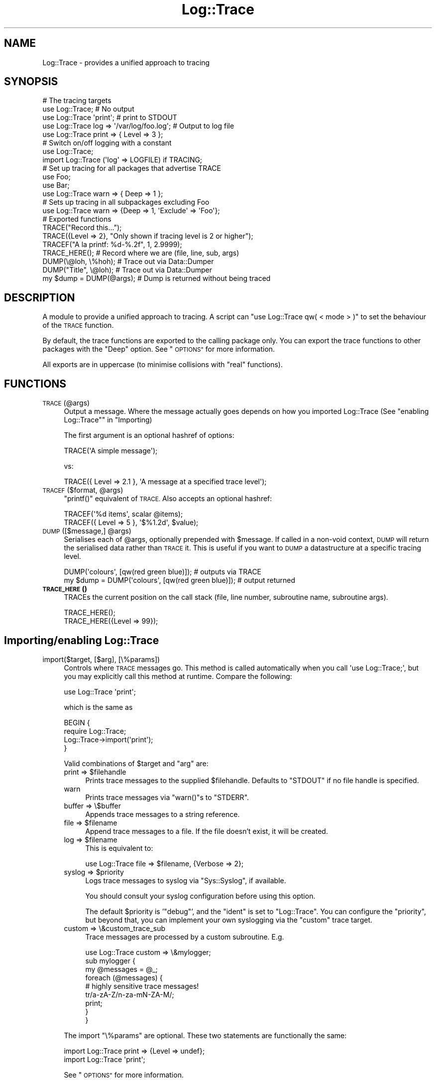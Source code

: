 .\" Automatically generated by Pod::Man 4.14 (Pod::Simple 3.40)
.\"
.\" Standard preamble:
.\" ========================================================================
.de Sp \" Vertical space (when we can't use .PP)
.if t .sp .5v
.if n .sp
..
.de Vb \" Begin verbatim text
.ft CW
.nf
.ne \\$1
..
.de Ve \" End verbatim text
.ft R
.fi
..
.\" Set up some character translations and predefined strings.  \*(-- will
.\" give an unbreakable dash, \*(PI will give pi, \*(L" will give a left
.\" double quote, and \*(R" will give a right double quote.  \*(C+ will
.\" give a nicer C++.  Capital omega is used to do unbreakable dashes and
.\" therefore won't be available.  \*(C` and \*(C' expand to `' in nroff,
.\" nothing in troff, for use with C<>.
.tr \(*W-
.ds C+ C\v'-.1v'\h'-1p'\s-2+\h'-1p'+\s0\v'.1v'\h'-1p'
.ie n \{\
.    ds -- \(*W-
.    ds PI pi
.    if (\n(.H=4u)&(1m=24u) .ds -- \(*W\h'-12u'\(*W\h'-12u'-\" diablo 10 pitch
.    if (\n(.H=4u)&(1m=20u) .ds -- \(*W\h'-12u'\(*W\h'-8u'-\"  diablo 12 pitch
.    ds L" ""
.    ds R" ""
.    ds C` ""
.    ds C' ""
'br\}
.el\{\
.    ds -- \|\(em\|
.    ds PI \(*p
.    ds L" ``
.    ds R" ''
.    ds C`
.    ds C'
'br\}
.\"
.\" Escape single quotes in literal strings from groff's Unicode transform.
.ie \n(.g .ds Aq \(aq
.el       .ds Aq '
.\"
.\" If the F register is >0, we'll generate index entries on stderr for
.\" titles (.TH), headers (.SH), subsections (.SS), items (.Ip), and index
.\" entries marked with X<> in POD.  Of course, you'll have to process the
.\" output yourself in some meaningful fashion.
.\"
.\" Avoid warning from groff about undefined register 'F'.
.de IX
..
.nr rF 0
.if \n(.g .if rF .nr rF 1
.if (\n(rF:(\n(.g==0)) \{\
.    if \nF \{\
.        de IX
.        tm Index:\\$1\t\\n%\t"\\$2"
..
.        if !\nF==2 \{\
.            nr % 0
.            nr F 2
.        \}
.    \}
.\}
.rr rF
.\" ========================================================================
.\"
.IX Title "Log::Trace 3"
.TH Log::Trace 3 "2005-11-24" "perl v5.32.0" "User Contributed Perl Documentation"
.\" For nroff, turn off justification.  Always turn off hyphenation; it makes
.\" way too many mistakes in technical documents.
.if n .ad l
.nh
.SH "NAME"
Log::Trace \- provides a unified approach to tracing
.SH "SYNOPSIS"
.IX Header "SYNOPSIS"
.Vb 5
\&        # The tracing targets
\&        use Log::Trace; # No output
\&        use Log::Trace \*(Aqprint\*(Aq; # print to STDOUT
\&        use Log::Trace log => \*(Aq/var/log/foo.log\*(Aq; # Output to log file
\&        use Log::Trace print => { Level => 3 };
\&
\&        # Switch on/off logging with a constant
\&        use Log::Trace;
\&        import Log::Trace (\*(Aqlog\*(Aq => LOGFILE) if TRACING;
\&
\&
\&        # Set up tracing for all packages that advertise TRACE
\&        use Foo;
\&        use Bar;
\&        use Log::Trace warn => { Deep => 1 };
\&
\&        # Sets up tracing in all subpackages excluding Foo
\&        use Log::Trace warn => {Deep => 1, \*(AqExclude\*(Aq => \*(AqFoo\*(Aq};
\&
\&
\&        # Exported functions
\&        TRACE("Record this...");
\&        TRACE({Level => 2}, "Only shown if tracing level is 2 or higher");
\&        TRACEF("A la printf: %d\-%.2f", 1, 2.9999);
\&        TRACE_HERE();           # Record where we are (file, line, sub, args)
\&        DUMP(\e@loh, \e%hoh);     # Trace out via Data::Dumper
\&        DUMP("Title", \e@loh);   # Trace out via Data::Dumper
\&        my $dump = DUMP(@args); # Dump is returned without being traced
.Ve
.SH "DESCRIPTION"
.IX Header "DESCRIPTION"
A module to provide a unified approach to tracing. A script can \f(CW\*(C`use
Log::Trace qw( < mode > )\*(C'\fR to set the behaviour of the \s-1TRACE\s0 function.
.PP
By default, the trace functions are exported to the calling package only. You
can export the trace functions to other packages with the \f(CW\*(C`Deep\*(C'\fR option. See
\&\*(L"\s-1OPTIONS\*(R"\s0 for more information.
.PP
All exports are in uppercase (to minimise collisions with \*(L"real\*(R" functions).
.SH "FUNCTIONS"
.IX Header "FUNCTIONS"
.IP "\s-1TRACE\s0(@args)" 4
.IX Item "TRACE(@args)"
Output a message. Where the message actually goes depends on how you imported
Log::Trace (See \*(L"enabling Log::Trace\*(R"\*(L" in \*(R"Importing)
.Sp
The first argument is an optional hashref of options:
.Sp
.Vb 1
\&        TRACE(\*(AqA simple message\*(Aq);
.Ve
.Sp
vs:
.Sp
.Vb 1
\&        TRACE({ Level => 2.1 }, \*(AqA message at a specified trace level\*(Aq);
.Ve
.ie n .IP "\s-1TRACEF\s0($format, @args)" 4
.el .IP "\s-1TRACEF\s0($format, \f(CW@args\fR)" 4
.IX Item "TRACEF($format, @args)"
\&\f(CW\*(C`printf()\*(C'\fR equivalent of \s-1TRACE.\s0 Also accepts an optional hashref:
.Sp
.Vb 2
\&        TRACEF(\*(Aq%d items\*(Aq, scalar @items);
\&        TRACEF({ Level => 5 }, \*(Aq$%1.2d\*(Aq, $value);
.Ve
.ie n .IP "\s-1DUMP\s0([$message,] @args)" 4
.el .IP "\s-1DUMP\s0([$message,] \f(CW@args\fR)" 4
.IX Item "DUMP([$message,] @args)"
Serialises each of \f(CW@args\fR, optionally prepended with \f(CW$message\fR. If called in a
non-void context, \s-1DUMP\s0 will return the serialised data rather than \s-1TRACE\s0
it. This is useful if you want to \s-1DUMP\s0 a datastructure at a specific tracing
level.
.Sp
.Vb 2
\&        DUMP(\*(Aqcolours\*(Aq, [qw(red green blue)]);             # outputs via TRACE
\&        my $dump = DUMP(\*(Aqcolours\*(Aq, [qw(red green blue)]);  # output returned
.Ve
.IP "\s-1\fBTRACE_HERE\s0()\fR" 4
.IX Item "TRACE_HERE()"
TRACEs the current position on the call stack (file, line number, subroutine
name, subroutine args).
.Sp
.Vb 2
\&        TRACE_HERE();
\&        TRACE_HERE({Level => 99});
.Ve
.SH "Importing/enabling Log::Trace"
.IX Header "Importing/enabling Log::Trace"
.IP "import($target, [$arg], [\e%params])" 4
.IX Item "import($target, [$arg], [%params])"
Controls where \s-1TRACE\s0 messages go. This method is called automatically when you
call \f(CW\*(Aquse Log::Trace;\*(Aq\fR, but you may explicitly call this method at
runtime. Compare the following:
.Sp
.Vb 1
\&        use Log::Trace \*(Aqprint\*(Aq;
.Ve
.Sp
which is the same as
.Sp
.Vb 4
\&        BEGIN {
\&                require Log::Trace;
\&                Log::Trace\->import(\*(Aqprint\*(Aq);
\&        }
.Ve
.Sp
Valid combinations of \f(CW$target\fR and \f(CW\*(C`arg\*(C'\fR are:
.RS 4
.ie n .IP "print => $filehandle" 4
.el .IP "print => \f(CW$filehandle\fR" 4
.IX Item "print => $filehandle"
Prints trace messages to the supplied \f(CW$filehandle\fR. Defaults to \f(CW\*(C`STDOUT\*(C'\fR
if no file handle is specified.
.IP "warn" 4
.IX Item "warn"
Prints trace messages via \f(CW\*(C`warn()\*(C'\fRs to \f(CW\*(C`STDERR\*(C'\fR.
.IP "buffer => \e$buffer" 4
.IX Item "buffer => $buffer"
Appends trace messages to a string reference.
.ie n .IP "file => $filename" 4
.el .IP "file => \f(CW$filename\fR" 4
.IX Item "file => $filename"
Append trace messages to a file. If the file doesn't exist, it will be created.
.ie n .IP "log => $filename" 4
.el .IP "log => \f(CW$filename\fR" 4
.IX Item "log => $filename"
This is equivalent to:
.Sp
.Vb 1
\&        use Log::Trace file => $filename, {Verbose => 2};
.Ve
.ie n .IP "syslog => $priority" 4
.el .IP "syslog => \f(CW$priority\fR" 4
.IX Item "syslog => $priority"
Logs trace messages to syslog via \f(CW\*(C`Sys::Syslog\*(C'\fR, if available.
.Sp
You should consult your syslog configuration before using this option.
.Sp
The default \f(CW$priority\fR is '\f(CW\*(C`debug\*(C'\fR', and the \f(CW\*(C`ident\*(C'\fR is set to
\&\f(CW\*(C`Log::Trace\*(C'\fR. You can configure the \f(CW\*(C`priority\*(C'\fR, but beyond that, you can
implement your own syslogging via the \f(CW\*(C`custom\*(C'\fR trace target.
.IP "custom => \e&custom_trace_sub" 4
.IX Item "custom => &custom_trace_sub"
Trace messages are processed by a custom subroutine. E.g.
.Sp
.Vb 1
\&        use Log::Trace custom => \e&mylogger;
\&
\&        sub mylogger {
\&                my @messages = @_;
\&                foreach (@messages) {
\&                        # highly sensitive trace messages!
\&                        tr/a\-zA\-Z/n\-za\-mN\-ZA\-M/;
\&                        print;
\&                }
\&        }
.Ve
.RE
.RS 4
.Sp
The import \f(CW\*(C`\e%params\*(C'\fR are optional. These two statements are functionally the
same:
.Sp
.Vb 2
\&        import Log::Trace print => {Level => undef};
\&        import Log::Trace \*(Aqprint\*(Aq;
.Ve
.Sp
See \*(L"\s-1OPTIONS\*(R"\s0 for more information.
.Sp
\&\fBNote:\fR If you use the \f(CW\*(C`custom\*(C'\fR tracing option, you should be careful about
supplying a subroutine named \f(CW\*(C`TRACE\*(C'\fR.
.RE
.SH "OPTIONS"
.IX Header "OPTIONS"
.IP "AllSubs => \s-1BOOL\s0" 4
.IX Item "AllSubs => BOOL"
Attaches a \f(CW\*(C`TRACE\*(C'\fR statement to all subroutines in the package. This can be
used to track the execution path of your code. It is particularly useful when
used in conjunction with \f(CW\*(C`Deep\*(C'\fR and \f(CW\*(C`Everywhere\*(C'\fR options.
.Sp
\&\fBNote:\fR Anonymous subroutines and \f(CW\*(C`AUTOLOAD\*(C'\fR are not \f(CW\*(C`TRACE\*(C'\fRd.
.IP "AutoImport => \s-1BOOL\s0" 4
.IX Item "AutoImport => BOOL"
By default, \f(CW\*(C`Log::Trace\*(C'\fR will only set up \f(CW\*(C`TRACE\*(C'\fR routines in modules that
have already been loaded. This option overrides \f(CW\*(C`require()\*(C'\fR so that modules
loaded after \f(CW\*(C`Log::Trace\*(C'\fR can automatically be set up for tracing.
.Sp
\&\fBNote\fR: This is an experimental feature. See the \s-1ENVIRONMENT NOTES\s0
for information about behaviour under different versions of perl.
.Sp
This option has no effect on perl < 5.6
.IP "Deep => \s-1BOOL\s0" 4
.IX Item "Deep => BOOL"
Attaches \f(CW\*(C`Log::Trace\*(C'\fR to all packages (that define a \s-1TRACE\s0 function). Any
\&\s-1TRACEF, DUMP\s0 and \s-1TRACE_HERE\s0 routines will also be overridden in these packages.
.IP "Dumper => Data::Serializer backend" 4
.IX Item "Dumper => Data::Serializer backend"
Specify a serialiser to be used for DUMPing data structures.
.Sp
This should either be a string naming a Data::Serializer backend (e.g. \*(L"\s-1YAML\*(R"\s0) 
or a hashref of parameters which will be passed to Data::Serializer, e.g.
.Sp
.Vb 6
\&        {
\&                serializer => \*(AqXML::Dumper\*(Aq,
\&                options => {
\&                        dtd => \*(Aqpath/to/my.dtd\*(Aq
\&                }
\&        }
.Ve
.Sp
Note that the \fBraw_serialise()\fR method of Data::Serializer is used.  See Data::Serializer
for more information.
.Sp
If you do not have \f(CW\*(C`Data::Serializer\*(C'\fR installed, leave this option undefined to use the
\&\f(CW\*(C`Data::Dumper\*(C'\fR natively.
.Sp
Default: undef (use standalone Data::Dumper)
.IP "Everywhere => \s-1BOOL\s0" 4
.IX Item "Everywhere => BOOL"
When used in conjunction with the \f(CW\*(C`Deep\*(C'\fR option, it will override the
standard behaviour of only enabling tracing in packages that define \f(CW\*(C`TRACE\*(C'\fR
stubs.
.Sp
Default: false
.IP "Exclude => STRING|ARRAY" 4
.IX Item "Exclude => STRING|ARRAY"
Exclude a module or list of modules from tracing.
.IP "Level => NUMBER|LIST|CODE" 4
.IX Item "Level => NUMBER|LIST|CODE"
Specifies which trace levels to display.
.Sp
If no \f(CW\*(C`Level\*(C'\fR is defined, all \s-1TRACE\s0 statements will be output.
.Sp
If the value is numeric, only TRACEs that are at the specified level or below
will be output.
.Sp
If the value is a list of numbers, only TRACEs that match the specified levels
are output.
.Sp
The level may also be a code reference which is passed the package name and the
\&\s-1TRACE\s0 level. It mst return a true value if the \s-1TRACE\s0 is to be output.
.Sp
Default: undef
.IP "Match => \s-1REGEX\s0" 4
.IX Item "Match => REGEX"
Exports trace functions to packages that match the supplied regular
expression. Can be used in conjunction with  \f(CW\*(C`Exclude\*(C'\fR. You can also use
\&\f(CW\*(C`Match\*(C'\fR as an exclusion method if you give it a negative look-ahead.
.Sp
For example:
.Sp
.Vb 1
\&        Match => qr/^(?!Acme::)/  # will exclude every module beginning with Acme::
.Ve
.Sp
and
.Sp
.Vb 1
\&        Match => qr/^Acme::/      # does the reverse
.Ve
.Sp
Default: '.' # everything
.IP "Verbose => 0|1|2" 4
.IX Item "Verbose => 0|1|2"
You can use this option to prepend extra information to each trace message. The
levels represent increasing levels of verbosity:
.Sp
.Vb 3
\&        0: the default*, don\*(Aqt add anything
\&        1: adds subroutine name and line number to the trace output
\&        2: As [1], plus a filename and timestamp (in ISO 8601 : 2000 format)
.Ve
.Sp
This setting has no effect on the \f(CW\*(C`custom\*(C'\fR or \f(CW\*(C`log\*(C'\fR targets.
.Sp
* \fIthe log target uses 'Verbose' level 2\fR
.SH "ENVIRONMENT NOTES"
.IX Header "ENVIRONMENT NOTES"
The AutoImport feature overrides \f(CW\*(C`CORE::require()\*(C'\fR which requires perl 5.6, but you may see unexpected errors if you aren't using at
least perl 5.8. The AutoImport option has no effect on perl < 5.6.
.PP
In mod_perl or other persistent interpreter environments, different applications could trample on each other's
\&\f(CW\*(C`TRACE\*(C'\fR routines if they use Deep (or Everywhere) option.  For example application A could route all the trace output 
from Package::Foo into \*(L"appA.log\*(R" and then application B could import Log::Trace over the top, re-routing all the trace output from Package::Foo
to \*(L"appB.log\*(R" for evermore.  One way around this is to ensure you always import Log::Trace on every run in a persistent environment from all your 
applications that use the Deep option.  We may provide some more tools to work around this in a later version of \f(CW\*(C`Log::Trace\*(C'\fR.
.PP
\&\f(CW\*(C`Log::Trace\*(C'\fR has not been tested in a multi-threaded application.
.SH "DEPENDENCIES"
.IX Header "DEPENDENCIES"
.Vb 5
\&        Carp
\&        Time::HiRes      (used if available)
\&        Data::Dumper     (used if available \- necessary for meaningful DUMP output)
\&        Data::Serializer (optional \- to customise DUMP output)
\&        Sys::Syslog      (loaded on demand)
.Ve
.SH "RELATED MODULES"
.IX Header "RELATED MODULES"
.IP "Log::TraceMessages" 4
.IX Item "Log::TraceMessages"
\&\f(CW\*(C`Log::TraceMessages\*(C'\fR is similar in design and purpose to \f(CW\*(C`Log::Trace\*(C'\fR.
However, it only offers a subset of this module's functionality. Most notably,
it doesn't offer a mechanism to control the tracing output of an entire
application \- tracing must be enabled on a module-by-module
basis. \f(CW\*(C`Log::Trace\*(C'\fR also offers control over the output with the trace
levels and supports more output targets.
.IP "Log::Agent" 4
.IX Item "Log::Agent"
\&\f(CW\*(C`Log::Agent\*(C'\fR offers a procedural interface to logging. It strikes a good
balance between configurability and ease of use. It differs to \f(CW\*(C`Log::Trace\*(C'\fR in
a number of ways. \f(CW\*(C`Log::Agent\*(C'\fR has a concept of channels and priorities, while
\&\f(CW\*(C`Log::Trace\*(C'\fR only offers levels. \f(CW\*(C`Log::Trace\*(C'\fR also supports tracing code
execution path and the \f(CW\*(C`Deep\*(C'\fR import option. \f(CW\*(C`Log::Trace\*(C'\fR trades a certain
amount of configurability for increased ease-of use.
.IP "Log::Log4Perl" 4
.IX Item "Log::Log4Perl"
A feature rich perl port of the popular \f(CW\*(C`log4j\*(C'\fR library for Java. It is
object-oriented and comprised of more than 30 modules. It has an impressive
feature set, but some people may be frightened of its complexity. In contrast,
to use \f(CW\*(C`Log::Trace\*(C'\fR you need only remember up to 4 simple functions and a
handful of configuration options.
.SH "SEE ALSO"
.IX Header "SEE ALSO"
Log::Trace::Manual \- A guide to using Log::Trace
.SH "VERSION"
.IX Header "VERSION"
\&\f(CW$Revision:\fR 1.70 $ on \f(CW$Date:\fR 2005/11/01 11:32:59 $ by \f(CW$Author:\fR colinr $
.SH "AUTHOR"
.IX Header "AUTHOR"
John Alden and Simon Flack with some additions by Piers Kent and Wayne Myers 
<cpan _at_ bbc _dot_ co _dot_ uk>
.SH "COPYRIGHT"
.IX Header "COPYRIGHT"
(c) \s-1BBC 2005.\s0 This program is free software; you can redistribute it and/or modify it under the \s-1GNU GPL.\s0
.PP
See the file \s-1COPYING\s0 in this distribution, or http://www.gnu.org/licenses/gpl.txt
